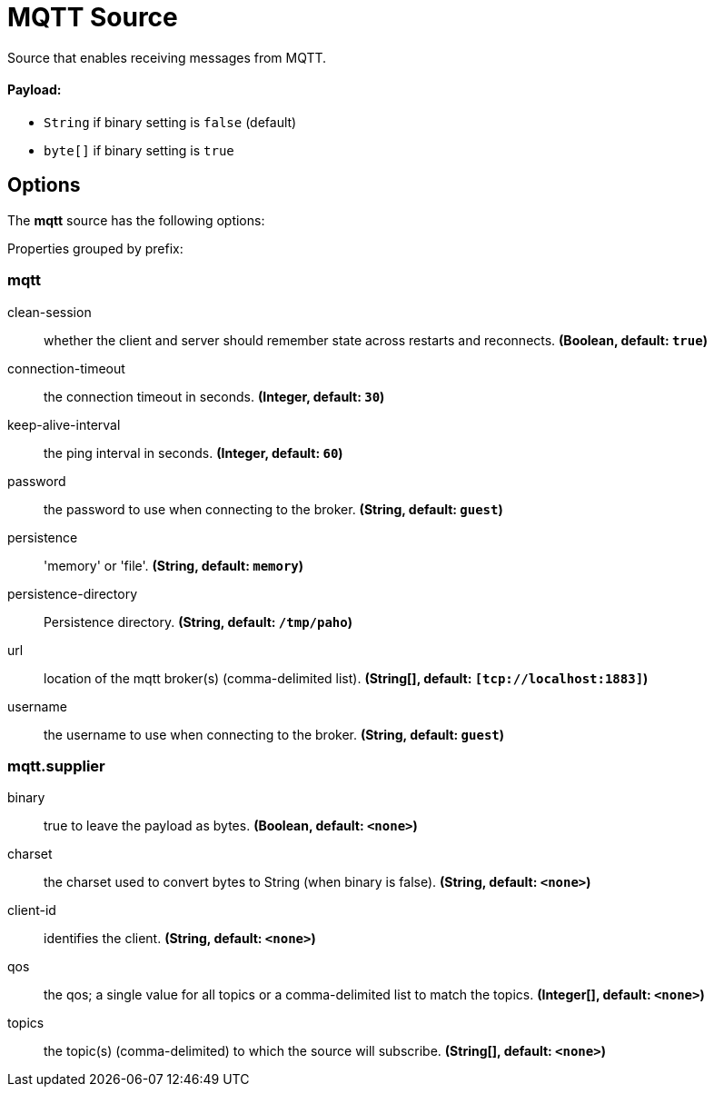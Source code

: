 //tag::ref-doc[]
= MQTT Source

Source that enables receiving messages from MQTT.

==== Payload:

* `String` if binary setting is `false` (default)
* `byte[]` if binary setting is `true`

== Options

The **$$mqtt$$** $$source$$ has the following options:

//tag::configuration-properties[]
Properties grouped by prefix:


=== mqtt

$$clean-session$$:: $$whether the client and server should remember state across restarts and reconnects.$$ *($$Boolean$$, default: `$$true$$`)*
$$connection-timeout$$:: $$the connection timeout in seconds.$$ *($$Integer$$, default: `$$30$$`)*
$$keep-alive-interval$$:: $$the ping interval in seconds.$$ *($$Integer$$, default: `$$60$$`)*
$$password$$:: $$the password to use when connecting to the broker.$$ *($$String$$, default: `$$guest$$`)*
$$persistence$$:: $$'memory' or 'file'.$$ *($$String$$, default: `$$memory$$`)*
$$persistence-directory$$:: $$Persistence directory.$$ *($$String$$, default: `$$/tmp/paho$$`)*
$$url$$:: $$location of the mqtt broker(s) (comma-delimited list).$$ *($$String[]$$, default: `$$[tcp://localhost:1883]$$`)*
$$username$$:: $$the username to use when connecting to the broker.$$ *($$String$$, default: `$$guest$$`)*

=== mqtt.supplier

$$binary$$:: $$true to leave the payload as bytes.$$ *($$Boolean$$, default: `$$<none>$$`)*
$$charset$$:: $$the charset used to convert bytes to String (when binary is false).$$ *($$String$$, default: `$$<none>$$`)*
$$client-id$$:: $$identifies the client.$$ *($$String$$, default: `$$<none>$$`)*
$$qos$$:: $$the qos; a single value for all topics or a comma-delimited list to match the topics.$$ *($$Integer[]$$, default: `$$<none>$$`)*
$$topics$$:: $$the topic(s) (comma-delimited) to which the source will subscribe.$$ *($$String[]$$, default: `$$<none>$$`)*
//end::configuration-properties[]

//end::ref-doc[]
